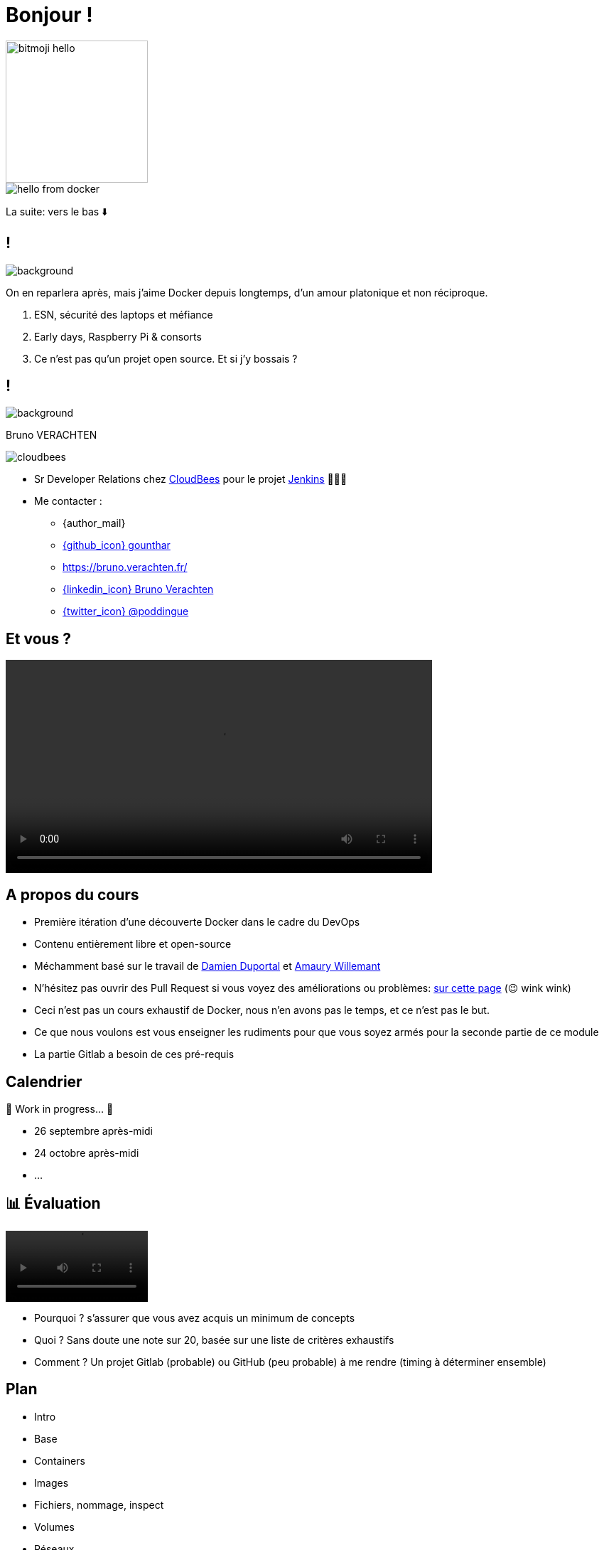 [{invert}]

= Bonjour !


image::bitmoji-hello.png[width=200,transparent=true]

image::hello-from-docker.svg[]

[.small]
La suite: vers le bas ⬇️

[{invert}]
== !

image::docker_love.png[background, size=contain, position=center, opacity=0.1]

[.notes]
--
On en reparlera après, mais j'aime Docker depuis longtemps, d'un amour platonique et non réciproque.

1. ESN, sécurité des laptops et méfiance
2. Early days, Raspberry Pi & consorts
3. Ce n'est pas qu'un projet open source. Et si j'y bossais ?
--

[{invert}]
[.columns]
== !

[.column]
--
image::logo.svg[background, size=contain, position=left, opacity=0.1]
--


[.column]
--

[.strong]
Bruno VERACHTEN

image::cloudbees.svg[fit=line]
* Sr Developer Relations chez https://www.cloudbees.com[CloudBees,window="_blank"] pour le projet link:https://www.jenkins.io/[Jenkins,window="_blank"] 👨🏻‍⚖️
* Me contacter :
** {author_mail}
** link:https://github.com/gounthar[{github_icon} gounthar,window="_blank"]
** link:https://bruno.verachten.fr/[]
** link:https://fr.linkedin.com/in/poddingue[{linkedin_icon} Bruno Verachten,window=_blank]
** link:https://twitter.com/poddingue[{twitter_icon} @poddingue,window=_blank]
--

== Et vous ?

video::yourturn.mp4[width="600",options="autoplay,nocontrols"]

[{invert}]
== A propos du cours

* Première itération d'une découverte Docker dans le cadre du DevOps

* Contenu entièrement libre et open-source

* Méchamment basé sur le travail de https://github.com/dduportal[Damien Duportal] et https://www.linkedin.com/in/awillemant/?originalSubdomain=fr[Amaury Willemant]

[.small]
** N'hésitez pas ouvrir des Pull Request si vous voyez des améliorations ou problèmes: link:{repositoryUrl}/pulls[sur cette page,window="_blank"] (😉 wink wink)

[.notes]
--
* Ceci n'est pas un cours exhaustif de Docker, nous n'en avons pas le temps, et ce n'est pas le but.
* Ce que nous voulons est vous enseigner les rudiments pour que vous soyez armés pour la seconde partie de ce module
* La partie Gitlab a besoin de ces pré-requis
--

== Calendrier

🚧 Work in progress... 🚧

* 26 septembre après-midi
* 24 octobre après-midi
* ...
// * *Présentiel* 🎓 Jeudi 14 septembre 2023 - 9h -> 19h
// * *Distanciel* 🛏️ Vendredi 15 septembre 2023 - 08h -> 17h

== 📊 Évaluation

video::ohno.mp4[width="200",options="autoplay,loop,nocontrols"]

* Pourquoi ? s'assurer que vous avez acquis un minimum de concepts
* Quoi ? Sans doute une note sur 20, basée sur une liste de critères exhaustifs
* Comment ? Un projet Gitlab (probable) ou GitHub (peu probable) à me rendre (timing à déterminer ensemble)

[background-video="plan.mp4",background-video-loop=true,background-video-muted=true]
[{dark-background}]
== Plan

* Intro
* Base
* Containers
* Images
* Fichiers, nommage, inspect
* Volumes
* Réseaux
* Docker Compose
* Bonus

[.small]
La suite: vers la droite ➡️
